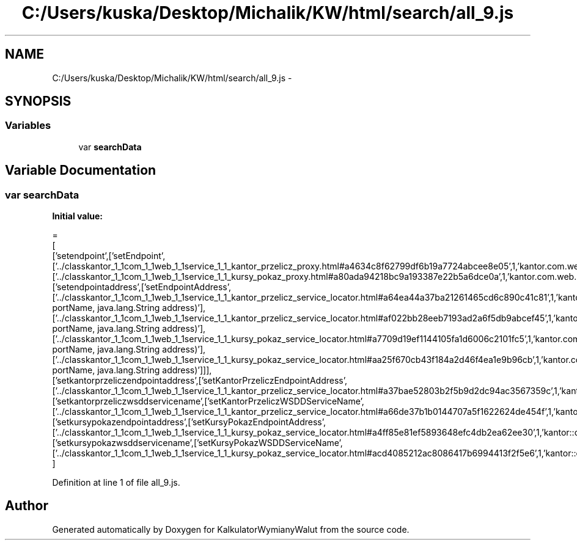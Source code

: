 .TH "C:/Users/kuska/Desktop/Michalik/KW/html/search/all_9.js" 3 "Thu Jan 14 2016" "KalkulatorWymianyWalut" \" -*- nroff -*-
.ad l
.nh
.SH NAME
C:/Users/kuska/Desktop/Michalik/KW/html/search/all_9.js \- 
.SH SYNOPSIS
.br
.PP
.SS "Variables"

.in +1c
.ti -1c
.RI "var \fBsearchData\fP"
.br
.in -1c
.SH "Variable Documentation"
.PP 
.SS "var searchData"
\fBInitial value:\fP
.PP
.nf
=
[
  ['setendpoint',['setEndpoint',['\&.\&./classkantor_1_1com_1_1web_1_1service_1_1_kantor_przelicz_proxy\&.html#a4634c8f62799df6b19a7724abcee8e05',1,'kantor\&.com\&.web\&.service\&.KantorPrzeliczProxy\&.setEndpoint()'],['\&.\&./classkantor_1_1com_1_1web_1_1service_1_1_kursy_pokaz_proxy\&.html#a80ada94218bc9a193387e22b5a6dce0a',1,'kantor\&.com\&.web\&.service\&.KursyPokazProxy\&.setEndpoint()']]],
  ['setendpointaddress',['setEndpointAddress',['\&.\&./classkantor_1_1com_1_1web_1_1service_1_1_kantor_przelicz_service_locator\&.html#a64ea44a37ba21261465cd6c890c41c81',1,'kantor\&.com\&.web\&.service\&.KantorPrzeliczServiceLocator\&.setEndpointAddress(java\&.lang\&.String portName, java\&.lang\&.String address)'],['\&.\&./classkantor_1_1com_1_1web_1_1service_1_1_kantor_przelicz_service_locator\&.html#af022bb28eeb7193ad2a6f5db9abcef45',1,'kantor\&.com\&.web\&.service\&.KantorPrzeliczServiceLocator\&.setEndpointAddress(javax\&.xml\&.namespace\&.QName portName, java\&.lang\&.String address)'],['\&.\&./classkantor_1_1com_1_1web_1_1service_1_1_kursy_pokaz_service_locator\&.html#a7709d19ef1144105fa1d6006c2101fc5',1,'kantor\&.com\&.web\&.service\&.KursyPokazServiceLocator\&.setEndpointAddress(java\&.lang\&.String portName, java\&.lang\&.String address)'],['\&.\&./classkantor_1_1com_1_1web_1_1service_1_1_kursy_pokaz_service_locator\&.html#aa25f670cb43f184a2d46f4ea1e9b96cb',1,'kantor\&.com\&.web\&.service\&.KursyPokazServiceLocator\&.setEndpointAddress(javax\&.xml\&.namespace\&.QName portName, java\&.lang\&.String address)']]],
  ['setkantorprzeliczendpointaddress',['setKantorPrzeliczEndpointAddress',['\&.\&./classkantor_1_1com_1_1web_1_1service_1_1_kantor_przelicz_service_locator\&.html#a37bae52803b2f5b9d2dc94ac3567359c',1,'kantor::com::web::service::KantorPrzeliczServiceLocator']]],
  ['setkantorprzeliczwsddservicename',['setKantorPrzeliczWSDDServiceName',['\&.\&./classkantor_1_1com_1_1web_1_1service_1_1_kantor_przelicz_service_locator\&.html#a66de37b1b0144707a5f1622624de454f',1,'kantor::com::web::service::KantorPrzeliczServiceLocator']]],
  ['setkursypokazendpointaddress',['setKursyPokazEndpointAddress',['\&.\&./classkantor_1_1com_1_1web_1_1service_1_1_kursy_pokaz_service_locator\&.html#a4ff85e81ef5893648efc4db2ea62ee30',1,'kantor::com::web::service::KursyPokazServiceLocator']]],
  ['setkursypokazwsddservicename',['setKursyPokazWSDDServiceName',['\&.\&./classkantor_1_1com_1_1web_1_1service_1_1_kursy_pokaz_service_locator\&.html#acd4085212ac8086417b6994413f2f5e6',1,'kantor::com::web::service::KursyPokazServiceLocator']]]
]
.fi
.PP
Definition at line 1 of file all_9\&.js\&.
.SH "Author"
.PP 
Generated automatically by Doxygen for KalkulatorWymianyWalut from the source code\&.
